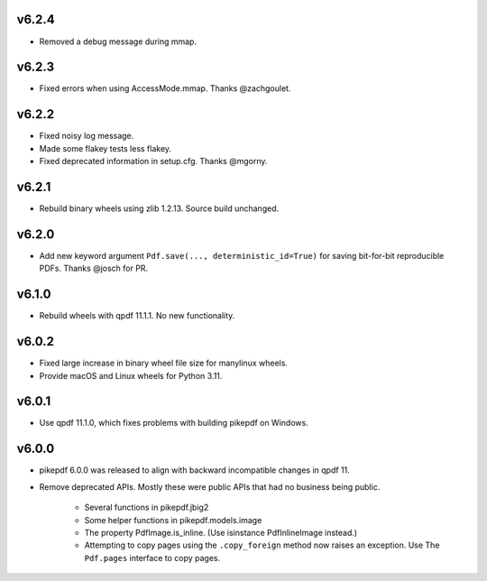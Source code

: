 v6.2.4
======

- Removed a debug message during mmap.

v6.2.3
======

- Fixed errors when using AccessMode.mmap. Thanks @zachgoulet.

v6.2.2
======

- Fixed noisy log message.
- Made some flakey tests less flakey.
- Fixed deprecated information in setup.cfg. Thanks @mgorny.

v6.2.1
======

- Rebuild binary wheels using zlib 1.2.13. Source build unchanged.

v6.2.0
======

- Add new keyword argument ``Pdf.save(..., deterministic_id=True)`` for saving
  bit-for-bit reproducible PDFs. Thanks @josch for PR.

v6.1.0
======

- Rebuild wheels with qpdf 11.1.1. No new functionality.

v6.0.2
======

- Fixed large increase in binary wheel file size for manylinux wheels.
- Provide macOS and Linux wheels for Python 3.11.

v6.0.1
======

- Use qpdf 11.1.0, which fixes problems with building pikepdf on Windows.

v6.0.0
======

- pikepdf 6.0.0 was released to align with backward incompatible changes in qpdf 11.
- Remove deprecated APIs. Mostly these were public APIs that had no business being
  public.
    - Several functions in pikepdf.jbig2
    - Some helper functions in pikepdf.models.image
    - The property PdfImage.is_inline. (Use isinstance PdfInlineImage instead.)
    - Attempting to copy pages using the ``.copy_foreign`` method now raises an
      exception. Use The ``Pdf.pages`` interface to copy pages.

